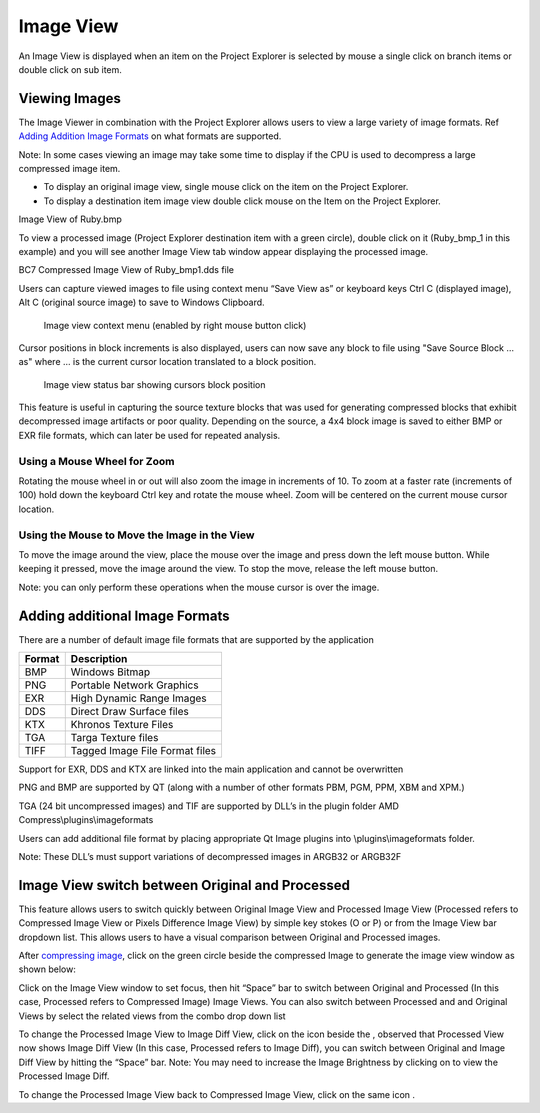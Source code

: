 ﻿Image View
==========

An Image View is displayed when an item on the Project Explorer is
selected by mouse a single click on branch items or double click on sub
item.


Viewing Images
--------------

The Image Viewer in combination with the Project Explorer allows users
to view a large variety of image formats. Ref `Adding Addition Image
Formats <#_Adding_additional_image>`__ on what formats are supported.

Note: In some cases viewing an image may take some time to display if
the CPU is used to decompress a large compressed image item.

-  To display an original image view, single mouse click on the item on
   the Project Explorer.

-  To display a destination item image view double click mouse on the
   Item on the Project Explorer.

|image57|

Image View of Ruby.bmp

To view a processed image (Project Explorer destination item with a
green circle), double click on it (Ruby\_bmp\_1 in this example) and you
will see another Image View tab window appear displaying the processed
image.

|image58|

BC7 Compressed Image View of Ruby\_bmp1.dds file



Users can capture viewed images to file using context menu “Save View as” or keyboard keys Ctrl C (displayed image), Alt C (original source image) to save to Windows Clipboard.

    |image131|
    Image view context menu (enabled by right mouse button click)	

Cursor positions in block increments is also displayed, users can now save any block to file using "Save Source Block … as" where … is the current cursor location translated to a block position.

    |image121|

    Image view status bar showing cursors block position

This feature is useful in capturing the source texture blocks that was used for generating compressed blocks that exhibit decompressed image artifacts or poor quality. Depending on the source, a 4x4 block image is saved to either BMP or EXR file formats, which can later be used for repeated analysis.

Using a Mouse Wheel for Zoom
~~~~~~~~~~~~~~~~~~~~~~~~~~~~

Rotating the mouse wheel in or out will also zoom the image in
increments of 10. To zoom at a faster rate (increments of 100) hold down
the keyboard Ctrl key and rotate the mouse wheel. Zoom will be centered
on the current mouse cursor location.

Using the Mouse to Move the Image in the View
~~~~~~~~~~~~~~~~~~~~~~~~~~~~~~~~~~~~~~~~~~~~~

To move the image around the view, place the mouse over the image and
press down the left mouse button. While keeping it pressed, move the
image around the view. To stop the move, release the left mouse button.

Note: you can only perform these operations when the mouse cursor is
over the image.

Adding additional Image Formats
-------------------------------

There are a number of default image file formats that are supported by
the application

+--------------+----------------------------------+
| **Format**   | **Description**                  |
+==============+==================================+
| BMP          | Windows Bitmap                   |
+--------------+----------------------------------+
| PNG          | Portable Network Graphics        |
+--------------+----------------------------------+
| EXR          | High Dynamic Range Images        |
+--------------+----------------------------------+
| DDS          | Direct Draw Surface files        |
+--------------+----------------------------------+
| KTX          | Khronos Texture Files            |
+--------------+----------------------------------+
| TGA          | Targa Texture files              |
+--------------+----------------------------------+
| TIFF         | Tagged Image File Format files   |
+--------------+----------------------------------+

Support for EXR, DDS and KTX are linked into the main application and
cannot be overwritten

PNG and BMP are supported by QT (along with a number of other formats
PBM, PGM, PPM, XBM and XPM.)

TGA (24 bit uncompressed images) and TIF are supported by DLL’s in the
plugin folder AMD Compress\\plugins\\imageformats

Users can add additional file format by placing appropriate Qt Image
plugins into \\plugins\\imageformats folder.

Note: These DLL’s must support variations of decompressed images in
ARGB32 or ARGB32F


Image View switch between Original and Processed
------------------------------------------------

This feature allows users to switch quickly between Original Image View
and Processed Image View (Processed refers to Compressed Image View or
Pixels Difference Image View) by simple key stokes (O or P) or from the
Image View bar dropdown list. This allows users to have a visual
comparison between Original and Processed images.

After `compressing image <#_Compressing_Images>`__, click on the green
circle beside the compressed Image to generate the image view window as
shown below:

|image110|

Click on the Image View window to set focus, then hit “Space” bar to
switch between Original and Processed (In this case, Processed refers to
Compressed Image) Image Views. You can also switch between Processed and
and Original Views by select the related views from the combo drop down
list |image111|

To change the Processed Image View to Image Diff View, click on the icon
|image112| beside the |image113| , observed that Processed View now
shows Image Diff View (In this case, Processed refers to Image Diff),
you can switch between Original and Image Diff View by hitting the
“Space” bar. Note: You may need to increase the Image Brightness by
clicking on |image114| to view the Processed Image Diff.

To change the Processed Image View back to Compressed Image View, click
on the same icon |image115|.


.. |image57| image:: media/image59.png
.. |image58| image:: media/image60.png
.. |image110| image:: media/image114.png
.. |image111| image:: media/image115.png
.. |image112| image:: media/image116.png
.. |image113| image:: media/image115.png
.. |image114| image:: media/image117.png
.. |image115| image:: media/image116.png
.. |image121| image:: media/image121.png
.. |image131| image:: media/image131.png

